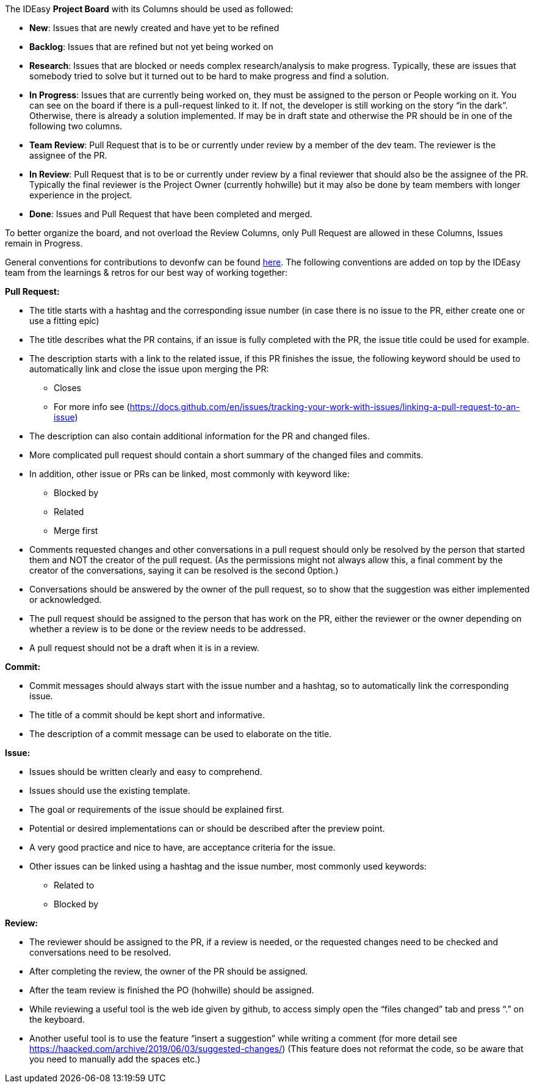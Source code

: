 The IDEasy *Project Board* with its Columns should be used as followed:

* *New*: [.underline]#Issues# that are newly created and have yet to be
refined
* *Backlog*: [.underline]#Issues# that are refined but not yet being
worked on
* *Research*: [.underline]#Issues# that are blocked or needs complex
research/analysis to make progress. Typically, these are issues that
somebody tried to solve but it turned out to be hard to make progress
and find a solution.
* *In Progress*: [.underline]#Issues# that are currently being worked
on, they must be assigned to the person or People working on it. You can
see on the board if there is a pull-request linked to it. If not, the
developer is still working on the story “in the dark”. Otherwise, there
is already a solution implemented. If may be in draft state and
otherwise the PR should be in one of the following two columns.
* *Team Review*: [.underline]#Pull Request# that is to be or currently
under review by a member of the dev team. The reviewer is the assignee
of the PR.
* *In Review*: [.underline]#Pull Request# that is to be or currently
under review by a final reviewer that should also be the assignee of the
PR. Typically the final reviewer is the Project Owner (currently
hohwille) but it may also be done by team members with longer experience
in the project.
* *Done*: [.underline]#Issues# and [.underline]#Pull Request# that have
been completed and merged.

To better organize the board, and not overload the Review Columns, only
Pull Request are allowed in these Columns, Issues remain in Progress.

General conventions for contributions to devonfw can be found
https://github.com/devonfw/.github/blob/master/CONTRIBUTING.asciidoc#code-changes[here].
The following conventions are added on top by the IDEasy team from the
learnings & retros for our best way of working together:

*Pull Request:*

* The title starts with a hashtag and the corresponding issue number (in
case there is no issue to the PR, either create one or use a fitting
epic)
* The title describes what the PR contains, if an issue is fully
completed with the PR, the issue title could be used for example.
* The description starts with a link to the related issue, if this PR
finishes the issue, the following keyword should be used to
automatically link and close the issue upon merging the PR:
** Closes
** For more info see
(https://docs.github.com/en/issues/tracking-your-work-with-issues/linking-a-pull-request-to-an-issue)
* The description can also contain additional information for the PR and
changed files.
* More complicated pull request should contain a short summary of the
changed files and commits.
* In addition, other issue or PRs can be linked, most commonly with
keyword like:
** Blocked by
** Related
** Merge first
* Comments requested changes and other conversations in a pull request
should only be resolved by the person that started them and NOT the
creator of the pull request. (As the permissions might not always allow
this, a final comment by the creator of the conversations, saying it can
be resolved is the second 0ption.)
* Conversations should be answered by the owner of the pull request, so
to show that the suggestion was either implemented or acknowledged.
* The pull request should be assigned to the person that has work on the
PR, either the reviewer or the owner depending on whether a review is to
be done or the review needs to be addressed.
* A pull request should not be a draft when it is in a review.

*Commit:*

* Commit messages should always start with the issue number and a
hashtag, so to automatically link the corresponding issue.
* The title of a commit should be kept short and informative.
* The description of a commit message can be used to elaborate on the
title.

*Issue:*

* Issues should be written clearly and easy to comprehend.
* Issues should use the existing template.
* The goal or requirements of the issue should be explained first.
* Potential or desired implementations can or should be described after
the preview point.
* A very good practice and nice to have, are acceptance criteria for the
issue.
* Other issues can be linked using a hashtag and the issue number, most
commonly used keywords:
** Related to
** Blocked by

*Review:*

* The reviewer should be assigned to the PR, if a review is needed, or
the requested changes need to be checked and conversations need to be
resolved.
* After completing the review, the owner of the PR should be assigned.
* After the team review is finished the PO (hohwille) should be
assigned.
* While reviewing a useful tool is the web ide given by github, to
access simply open the “files changed” tab and press “.” on the
keyboard.
* Another useful tool is to use the feature “insert a suggestion” while
writing a comment (for more detail see
https://haacked.com/archive/2019/06/03/suggested-changes/) (This feature
does not reformat the code, so be aware that you need to manually add
the spaces etc.)
